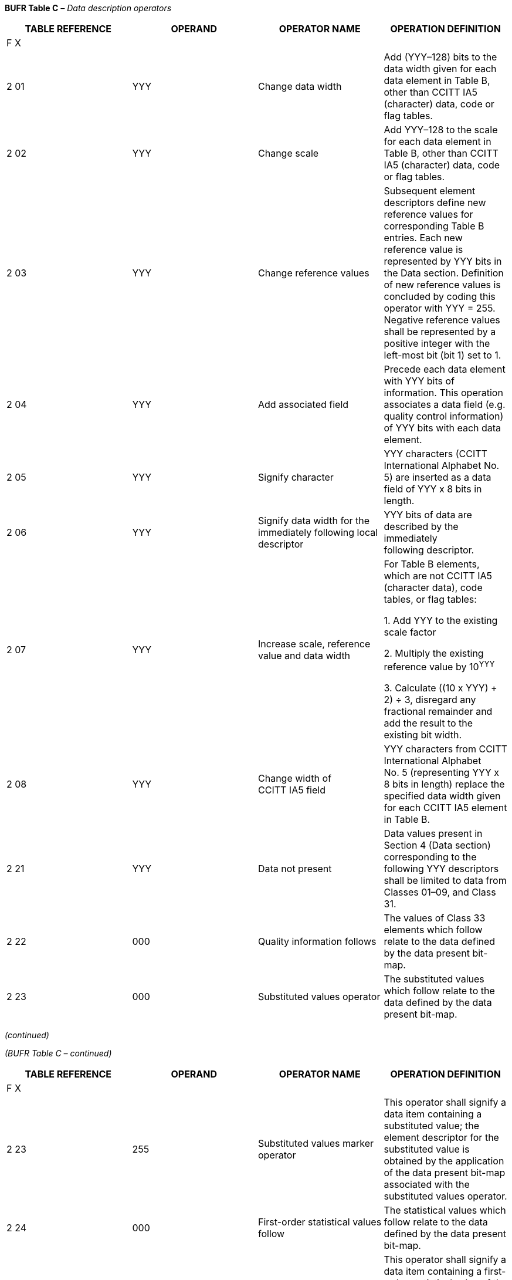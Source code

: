*BUFR Table C* _– Data description operators_

[cols=",,,",options="header",]
|===
a|
TABLE

REFERENCE

|OPERAND |OPERATOR NAME |OPERATION DEFINITION
|F X | | |
|2 01 |YYY |Change data width |Add (YYY–128) bits to the data width given for each +
data element in Table B, other than CCITT IA5 (character) data, code or flag tables.
|2 02 |YYY |Change scale |Add YYY–128 to the scale for each data element in +
Table B, other than CCITT IA5 (character) data, code or flag tables.
|2 03 |YYY |Change reference values |Subsequent element descriptors define new reference values for corresponding Table B entries. Each new reference value is represented by YYY bits in the Data section. Definition of new reference values is concluded by coding this operator with YYY = 255. Negative reference values shall be represented by a positive integer with the left-most bit (bit 1) set to 1.
|2 04 |YYY |Add associated field |Precede each data element with YYY bits of information. This operation associates a data field (e.g. quality control information) of YYY bits with each data element.
|2 05 |YYY |Signify character |YYY characters (CCITT International Alphabet No. 5) are inserted as a data field of YYY x 8 bits in length.
|2 06 |YYY |Signify data width for the immediately following local descriptor |YYY bits of data are described by the immediately +
following descriptor.
|2 07 |YYY |Increase scale, reference value and data width a|
For Table B elements, which are not CCITT IA5 (character data), code tables, or flag tables:

{empty}1. Add YYY to the existing scale factor

{empty}2. Multiply the existing reference value by 10^YYY^

{empty}3. Calculate ((10 x YYY) + 2) ÷ 3, disregard any +
fractional remainder and add the result to the +
existing bit width.

|2 08 |YYY |Change width of +
CCITT IA5 field |YYY characters from CCITT International Alphabet +
No. 5 (representing YYY x 8 bits in length) replace the specified data width given for each CCITT IA5 element in Table B.
|2 21 |YYY |Data not present |Data values present in Section 4 (Data section) corresponding to the following YYY descriptors shall be limited to data from Classes 01–09, and Class 31.
|2 22 |000 |Quality information follows |The values of Class 33 elements which follow relate to the data defined by the data present bit-map.
|2 23 |000 |Substituted values operator |The substituted values which follow relate to the data defined by the data present bit-map.
|===

_(continued)_

_(BUFR Table C – continued)_

[cols=",,,",options="header",]
|===
a|
TABLE

REFERENCE

|OPERAND |OPERATOR NAME |OPERATION DEFINITION
|F X | | |
|2 23 |255 |Substituted values marker operator |This operator shall signify a data item containing a substituted value; the element descriptor for the substituted value is obtained by the application of the data present bit-map associated with the substituted values operator.
|2 24 |000 |First-order statistical values follow |The statistical values which follow relate to the data defined by the data present bit-map.
|2 24 |255 |First-order statistical values marker operator |This operator shall signify a data item containing a first-order statistical value of the type indicated by the preceding 0 08 023 element descriptor; the element descriptor to which the first-order statistic relates is obtained by the application of the data present bit-map associated with the first-order statistical values follow operator; first-order statistical values shall be represented as defined by this element descriptor.
|2 25 |000 |Difference statistical values follow |The statistical values which follow relate to the data +
defined by the data present bit-map.
|2 25 |255 |Difference statistical values marker operator |This operator shall signify a data item containing a difference statistical value of the type indicated by the preceding 0 08 024 element descriptor; the element descriptor to which the difference statistical value relates is obtained by the application of the data present bit-map associated with the difference statistical values follow operator; difference statistical values shall be represented as defined by this element descriptor, but with a reference value of –2__^n^__ and a data width of (__n__+1), where _n_ is the data width given by the original descriptor. This special reference value allows the statistical difference values to be centred around zero.
|2 32 |000 |Replaced/retained values follow |The replaced/retained values which follow relate to the data defined by the data present bit-map.
|2 32 |255 |Replaced/retained value marker operator |This operator shall signify a data item containing the original of an element which has been replaced by a substituted value. The element descriptor for the retained value is obtained by the application of the data present bit-map associated with the substituted values operator.
|2 35 |000 |Cancel backward data reference |This operator terminates all previously defined back- ward reference and cancels any previously defined data present bit-map; it causes the next data present bit-map to refer to the data descriptors which immediately precede the operator to which it relates.
|2 36 |000 |Define data present bit-map |This operator defines the data present bit-map which follows for possible re-use; only one data present bit-map may be defined between this operator and the cancel use defined data present bit-map operator.
|===

_(continued)_

_(BUFR Table C – continued)_

[cols=",,,",options="header",]
|===
a|
TABLE

REFERENCE

|OPERAND |OPERATOR NAME |OPERATION DEFINITION
|F X | | |
|2 37 |000 |Use defined data present bit-map |This operator causes the defined data present bit- map to be used again.
|2 37 |255 |Cancel use defined data present bit-map |This operator cancels the re-use of the defined data +
present bit-map.
|2 41 |000 |Define event |This operator denotes the beginning of the definition of an event (see Note 19).
|2 41 |255 |Cancel define event |This operator denotes the conclusion of the event +
definition that was begun via the previous 2 41 000 operator.
|2 42 |000 |Define conditioning event |This operator denotes the beginning of the definition of a conditioning event (see Note 19).
|2 42 |255 |Cancel define conditioning event |This operator denotes the conclusion of the conditioning event definition that was begun via the previous 2 42 000 operator.
|2 43 |000 |Categorical forecast values follow |The values which follow are categorical forecast values (see Note 20).
|2 43 |255 |Cancel categorical forecast values follow |This operator denotes the conclusion of the definition of categorical forecast values that was begun via the previous 2 43 000 operator.
|===

Notes:

{empty}(1) The operations specified by operator descriptors 2 01, 2 02, 2 03, 2 04, 2 07 and 2 08 remain defined until cancelled or until the end of the data subset.

{empty}(2) If change scale is used, then it may be necessary for the originator of the message to supply an appropriately rescaled reference value and data width.

{empty}(3) Cancellation of the use of the redefined value shall be effected by the inclusion of the appropriate operand with Y set to 0. The value shall then revert to the original Table B value.

{empty}(4) Nesting of operator descriptors must guarantee unambiguous interpretation. In particular, operators defined within a set of replicated descriptors must be cancelled or completed within that set, and the 2 07 operator may neither be nested within any of the 2 01, 2 02, and 2 03 operators, nor vice-versa.

{empty}(5) Nesting of the operator descriptor 2 04 is defined such that:

____
{empty}(a) Each new definition adds to the currently defined associated field. The order of the included associated information shall correspond with the order in which the associated fields have been defined.

{empty}(b) Each cancellation (2 04 000) cancels only the most recently defined addition to the associated field.
____

{empty}(6) When the descriptor 2 04 YYY is to be used, it shall precede the first of the data descriptors to which it applies.

{empty}(7) The data description operator 2 04 YYY, other than 2 04 000, shall be followed immediately by the descriptor 0 31 021 to indicate the meaning of the associated field.

{empty}(8) In the data stream, the 6 bits described by 0 31 021 shall precede the YYY bits.

_(continued)_

_(BUFR Table C – continued)_

{empty}(9) Once an associated field has been established and given meaning, the meaning may be changed by a re-application of descriptor 0 31 021. The associated field needs not to be cancelled in order to change the meaning. Further, if an associated field is cancelled, and then re-established, it must be given a meaning by a proper application of the 0 31 021 descriptor, as described in Notes 5 to 8, i.e. a previous assignment of meaning does not remain in force when the associated field is cancelled.

{empty}(10) Data description operators shall not be applied to Table B, Class 31 entries.

{empty}(11) The operation 2 05 permits the inclusion of plain language.

{empty}(12) The operator 2 06 YYY allows for the inclusion of local descriptors in a message, with their associated data, which can then be by-passed by a receiver of the message. It can be applied to element descriptors (F = 0) only.

{empty}(13) If "replaced/retained" values are indicated, this shall imply that the data element in the original part of the message has been replaced with a (presumably) better value; the original value has been retained in the message following the replaced/retained operator. If multiple replacements for the same data element are to be included, they shall be ordered such that the original datum shall be last, the first replacement shall precede it, the next precede that, etc. Each (set of) replaced/retained data values shall be indicated by the inclusion of the 2 32 000 operator.

{empty}(14) If "substituted values” are indicated, this shall imply that the data element in the original part of the message is thought to be of poor quality. However, it has been left in the original message as received; an improved value has been placed within the message following the substituted values operator. If multiple substitutions for the same data element are to be included, they shall be ordered such that the first substitution shall be first, the next substitution shall follow it, the next follow that, etc. Thus, the (presumed) “best” value will be found at the end of the collection of substituted values. Each (set of) substituted data values shall be indicated by the inclusion of the 2 23 000 operator.

{empty}(15) Operator 2 21 YYY allows for the construction of a BUFR message containing only coordinate (Classes 01–09), delayed replication (Class 31) and quality control information. The message could be linked back to the original data-containing message by comparison of the coordinate information in the two messages, or, in a local context, through “database” information in Section 2.

{empty}(16) First-order statistics have values with a similar range and the same dimensions as the corresponding reported values (e.g. maxima, minima, means).

{empty}(17) Difference statistics are difference values; they have dimensions the same as the corresponding reported values with respect to units, but assume a range centred on zero (e.g. the difference between reported and analysed values, the difference between reported and forecast values).

{empty}(18) No operator descriptors are reserved for local use.

{empty}(19) An event, as defined for use with operators 2 41 000 and 2 42 000, is a set of one or more circumstances described using appropriate Table B descriptors along with their corresponding data values. The grouping of such descriptors together as a single “event” allows them to be collectively assigned as the target of a separate descriptor such as 0 33 045 or 0 33 046. When defining a circumstance within an event, descriptor 0 33 042 may be employed preceding the appropriate Table B descriptor in order to indicate that the corresponding value is actually a bound for a range of values.

{empty}(20) A categorical forecast value represents a “best guess” from among a set of related, and often mutually exclusive, data values or categories. Operator 2 43 000 may be used to designate one or more values as categorical forecast values, and descriptor 0 33 042 may be employed preceding any such value in order to indicate that that value is actually a bound for a range of values.

____________

